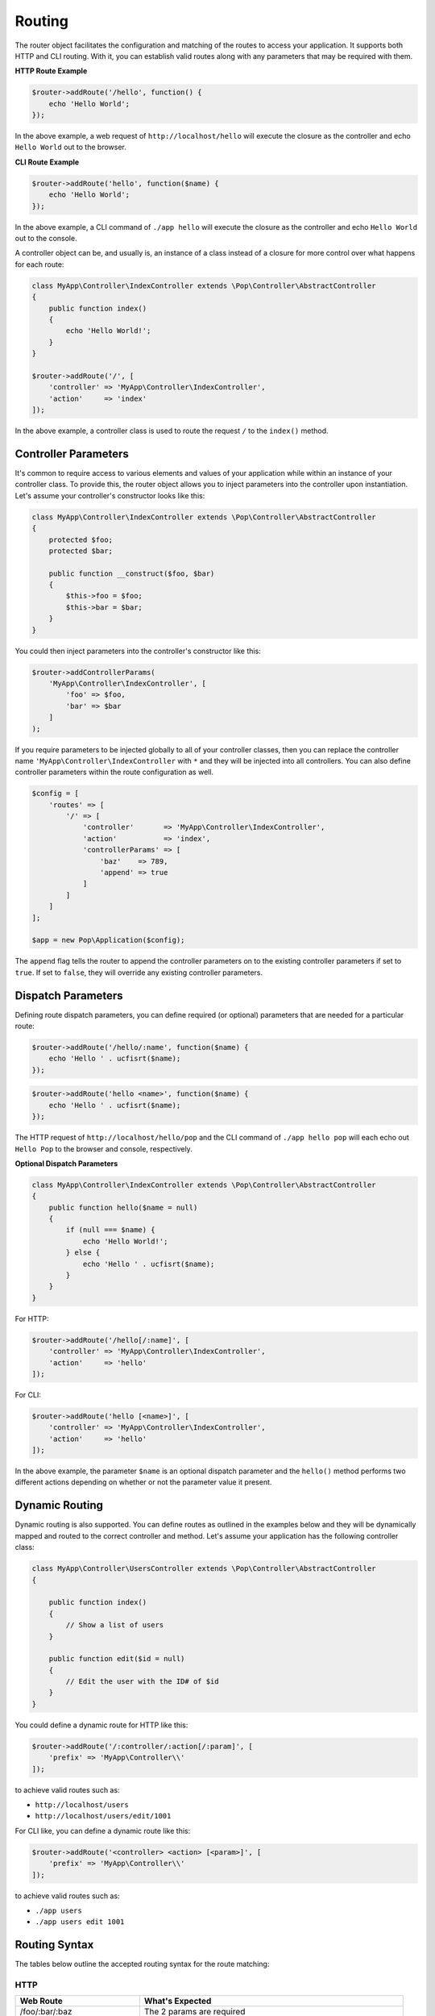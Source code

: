 Routing
=======

The router object facilitates the configuration and matching of the routes to access your application.
It supports both HTTP and CLI routing. With it, you can establish valid routes along with any parameters
that may be required with them.

**HTTP Route Example**

.. code-block:: php

    $router->addRoute('/hello', function() {
        echo 'Hello World';
    });

In the above example, a web request of ``http://localhost/hello`` will execute the closure as the controller and echo
``Hello World`` out to the browser.

**CLI Route Example**

.. code-block:: php

    $router->addRoute('hello', function($name) {
        echo 'Hello World';
    });

In the above example, a CLI command of ``./app hello`` will execute the closure as the controller and echo
``Hello World`` out to the console.

A controller object can be, and usually is, an instance of a class instead of a closure
for more control over what happens for each route:

.. code-block:: php

    class MyApp\Controller\IndexController extends \Pop\Controller\AbstractController
    {
        public function index()
        {
            echo 'Hello World!';
        }
    }

    $router->addRoute('/', [
        'controller' => 'MyApp\Controller\IndexController',
        'action'     => 'index'
    ]);

In the above example, a controller class is used to route the request ``/`` to the ``index()`` method.

Controller Parameters
---------------------

It's common to require access to various elements and values of your application while within an
instance of your controller class. To provide this, the router object allows you to inject parameters
into the controller upon instantiation. Let's assume your controller's constructor looks like this:

.. code-block:: php

    class MyApp\Controller\IndexController extends \Pop\Controller\AbstractController
    {
        protected $foo;
        protected $bar;

        public function __construct($foo, $bar)
        {
            $this->foo = $foo;
            $this->bar = $bar;
        }
    }

You could then inject parameters into the controller's constructor like this:

.. code-block:: php

    $router->addControllerParams(
        'MyApp\Controller\IndexController', [
            'foo' => $foo,
            'bar' => $bar
        ]
    );

If you require parameters to be injected globally to all of your controller classes, then you can
replace the controller name ``'MyApp\Controller\IndexController`` with ``*`` and they will be injected
into all controllers. You can also define controller parameters within the route configuration as well.

.. code-block:: php

    $config = [
        'routes' => [
            '/' => [
                'controller'       => 'MyApp\Controller\IndexController',
                'action'           => 'index',
                'controllerParams' => [
                    'baz'    => 789,
                    'append' => true
                ]
            ]
        ]
    ];

    $app = new Pop\Application($config);

The ``append`` flag tells the router to append the controller parameters on to the existing controller
parameters if set to ``true``. If set to ``false``, they will override any existing controller parameters.

Dispatch Parameters
-------------------

Defining route dispatch parameters, you can define required (or optional) parameters that are needed for a
particular route:

.. code-block:: php

    $router->addRoute('/hello/:name', function($name) {
        echo 'Hello ' . ucfisrt($name);
    });

.. code-block:: php

    $router->addRoute('hello <name>', function($name) {
        echo 'Hello ' . ucfisrt($name);
    });

The HTTP request of ``http://localhost/hello/pop`` and the CLI command of ``./app hello pop`` will each
echo out ``Hello Pop`` to the browser and console, respectively.

**Optional Dispatch Parameters**

.. code-block:: php

    class MyApp\Controller\IndexController extends \Pop\Controller\AbstractController
    {
        public function hello($name = null)
        {
            if (null === $name) {
                echo 'Hello World!';
            } else {
                echo 'Hello ' . ucfisrt($name);
            }
        }
    }

For HTTP:

.. code-block:: php

    $router->addRoute('/hello[/:name]', [
        'controller' => 'MyApp\Controller\IndexController',
        'action'     => 'hello'
    ]);

For CLI:

.. code-block:: php

    $router->addRoute('hello [<name>]', [
        'controller' => 'MyApp\Controller\IndexController',
        'action'     => 'hello'
    ]);

In the above example, the parameter ``$name`` is an optional dispatch parameter and the ``hello()``
method performs two different actions depending on whether or not the parameter value it present.

Dynamic Routing
---------------

Dynamic routing is also supported. You can define routes as outlined in the examples below and they will
be dynamically mapped and routed to the correct controller and method. Let's assume your application has
the following controller class:

.. code-block:: php

    class MyApp\Controller\UsersController extends \Pop\Controller\AbstractController
    {

        public function index()
        {
            // Show a list of users
        }

        public function edit($id = null)
        {
            // Edit the user with the ID# of $id
        }
    }

You could define a dynamic route for HTTP like this:

.. code-block:: php

    $router->addRoute('/:controller/:action[/:param]', [
        'prefix' => 'MyApp\Controller\\'
    ]);

to achieve valid routes such as:

* ``http://localhost/users``
* ``http://localhost/users/edit/1001``

For CLI like, you can define a dynamic route like this:

.. code-block:: php

    $router->addRoute('<controller> <action> [<param>]', [
        'prefix' => 'MyApp\Controller\\'
    ]);

to achieve valid routes such as:

* ``./app users``
* ``./app users edit 1001``

Routing Syntax
--------------

The tables below outline the accepted routing syntax for the route matching:

HTTP
~~~~

+---------------------------------+---------------------------------------------------------------------+
| Web Route                       | What's Expected                                                     |
+=================================+=====================================================================+
| /foo/:bar/:baz                  | The 2 params are required                                           |
+---------------------------------+---------------------------------------------------------------------+
| /foo[/:bar][/:baz]              | The 2 params are optional                                           |
+---------------------------------+---------------------------------------------------------------------+
| /foo/:bar[/:baz]                | First param required, last one is optional                          |
+---------------------------------+---------------------------------------------------------------------+
| /foo/:bar/:baz[/:some][/:other] | Two required, two optional                                          |
+---------------------------------+---------------------------------------------------------------------+
| /foo/:bar/:baz*                 | One required param, one required param that is a collection (array) |
+---------------------------------+---------------------------------------------------------------------+
| /foo/:bar[/:baz*]               | One required param, one optional param that is a collection (array) |
+---------------------------------+---------------------------------------------------------------------+

CLI
~~~

+-------------------------------------+----------------------------------------------------------------------+
| CLI Route                           | What's Expected                                                      |
+=====================================+======================================================================+
| foo bar                             | Two commands are required                                            |
+-------------------------------------+----------------------------------------------------------------------+
| foo bar\|baz                        | Two commands are required, the 2nd can accept 2 values               |
+-------------------------------------+----------------------------------------------------------------------+
| foo [bar\|baz]                      | The second command is optional and can accept 2 values               |
+-------------------------------------+----------------------------------------------------------------------+
| foo -o1 [-o2]                       | First option required, 2nd option is optional                        |
+-------------------------------------+----------------------------------------------------------------------+
| foo --option1\|-o1 [--option2\|-o2] | 1st option required, 2nd optional; long & short supported for both   |
+-------------------------------------+----------------------------------------------------------------------+
| foo \<name\> [\<email\>]            | First param required, 2nd param optional                             |
+-------------------------------------+----------------------------------------------------------------------+
| foo --name= [--email=]              | First value param required, 2nd value param optional                 |
+-------------------------------------+----------------------------------------------------------------------+

